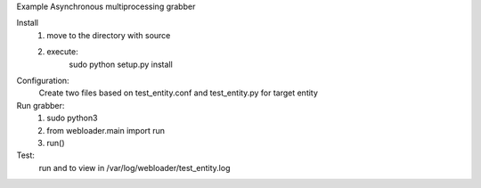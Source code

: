 Example Asynchronous multiprocessing grabber

Install
    1) move to the directory with source
    2) execute:
        sudo python setup.py install

Configuration:
    Create two files based on test_entity.conf and test_entity.py for target entity

Run grabber:
    1. sudo python3
    2. from webloader.main import run
    3. run()
    
Test:
    run and to view in /var/log/webloader/test_entity.log


